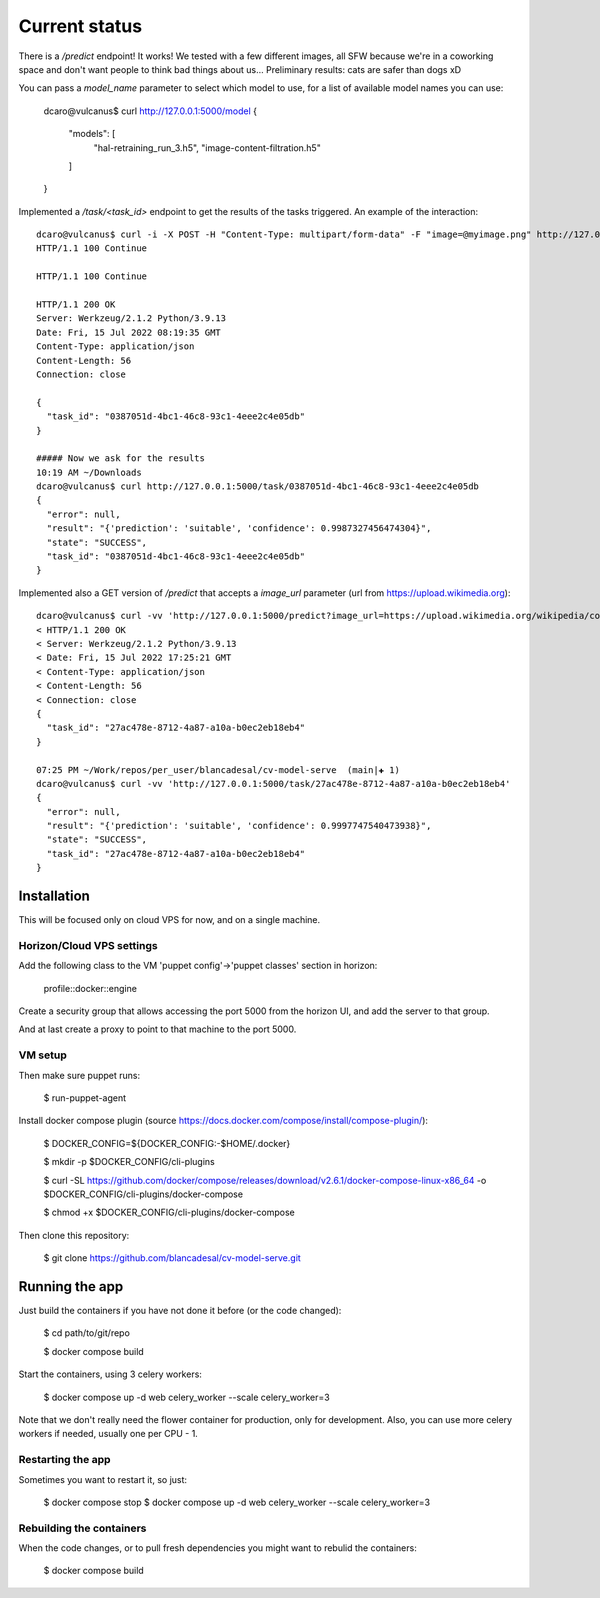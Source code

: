 Current status
--------------

There is a `/predict` endpoint! It works! We tested with a few different images, all SFW because we're in a coworking space and don't want people to think bad things about us...
Preliminary results: cats are safer than dogs xD

You can pass a `model_name` parameter to select which model to use, for a list of available model names you can use:

 dcaro@vulcanus$ curl http://127.0.0.1:5000/model
 {
   "models": [
     "hal-retraining_run_3.h5",
     "image-content-filtration.h5"
   ]
 }


Implemented a `/task/<task_id>` endpoint to get the results of the tasks triggered. An example of the interaction::


  dcaro@vulcanus$ curl -i -X POST -H "Content-Type: multipart/form-data" -F "image=@myimage.png" http://127.0.0.1:5000/predict
  HTTP/1.1 100 Continue

  HTTP/1.1 100 Continue

  HTTP/1.1 200 OK
  Server: Werkzeug/2.1.2 Python/3.9.13
  Date: Fri, 15 Jul 2022 08:19:35 GMT
  Content-Type: application/json
  Content-Length: 56
  Connection: close

  {
    "task_id": "0387051d-4bc1-46c8-93c1-4eee2c4e05db"
  }

  ##### Now we ask for the results
  10:19 AM ~/Downloads
  dcaro@vulcanus$ curl http://127.0.0.1:5000/task/0387051d-4bc1-46c8-93c1-4eee2c4e05db
  {
    "error": null,
    "result": "{'prediction': 'suitable', 'confidence': 0.9987327456474304}",
    "state": "SUCCESS",
    "task_id": "0387051d-4bc1-46c8-93c1-4eee2c4e05db"
  }

Implemented also a GET version of `/predict` that accepts a `image_url` parameter (url from https://upload.wikimedia.org)::

 dcaro@vulcanus$ curl -vv 'http://127.0.0.1:5000/predict?image_url=https://upload.wikimedia.org/wikipedia/commons/5/57/Puesta_de_sol%2C_desierto_de_Namib%2C_Namibia%2C_2018-08-05%2C_DD_84-90_PAN.jpg'
 < HTTP/1.1 200 OK
 < Server: Werkzeug/2.1.2 Python/3.9.13
 < Date: Fri, 15 Jul 2022 17:25:21 GMT
 < Content-Type: application/json
 < Content-Length: 56
 < Connection: close
 {
   "task_id": "27ac478e-8712-4a87-a10a-b0ec2eb18eb4"
 }

 07:25 PM ~/Work/repos/per_user/blancadesal/cv-model-serve  (main|✚ 1)
 dcaro@vulcanus$ curl -vv 'http://127.0.0.1:5000/task/27ac478e-8712-4a87-a10a-b0ec2eb18eb4'
 {
   "error": null,
   "result": "{'prediction': 'suitable', 'confidence': 0.9997747540473938}",
   "state": "SUCCESS",
   "task_id": "27ac478e-8712-4a87-a10a-b0ec2eb18eb4"
 }


Installation
============

This will be focused only on cloud VPS for now, and on a single machine.

Horizon/Cloud VPS settings
~~~~~~~~~~~~~~~~~~~~~~~~~~

Add the following class to the VM 'puppet config'->'puppet classes' section in horizon:

 profile::docker::engine

Create a security group that allows accessing the port 5000 from the horizon UI, and add the server to that group.

And at last create a proxy to point to that machine to the port 5000.

VM setup
~~~~~~~~
Then make sure puppet runs:

 $ run-puppet-agent

Install docker compose plugin (source https://docs.docker.com/compose/install/compose-plugin/):

 $ DOCKER_CONFIG=${DOCKER_CONFIG:-$HOME/.docker}

 $ mkdir -p $DOCKER_CONFIG/cli-plugins

 $ curl -SL https://github.com/docker/compose/releases/download/v2.6.1/docker-compose-linux-x86_64 -o $DOCKER_CONFIG/cli-plugins/docker-compose

 $ chmod +x $DOCKER_CONFIG/cli-plugins/docker-compose

Then clone this repository:

 $ git clone https://github.com/blancadesal/cv-model-serve.git

Running the app
===============

Just build the containers if you have not done it before (or the code changed):

 $ cd path/to/git/repo

 $ docker compose build

Start the containers, using 3 celery workers:

 $ docker compose up -d web celery_worker --scale celery_worker=3

Note that we don't really need the flower container for production, only for development.
Also, you can use more celery workers if needed, usually one per CPU - 1.

Restarting the app
~~~~~~~~~~~~~~~~~~
Sometimes you want to restart it, so just:

 $ docker compose stop
 $ docker compose up -d web celery_worker --scale celery_worker=3

Rebuilding the containers
~~~~~~~~~~~~~~~~~~~~~~~~~
When the code changes, or to pull fresh dependencies you might want to rebulid the containers:

 $ docker compose build
